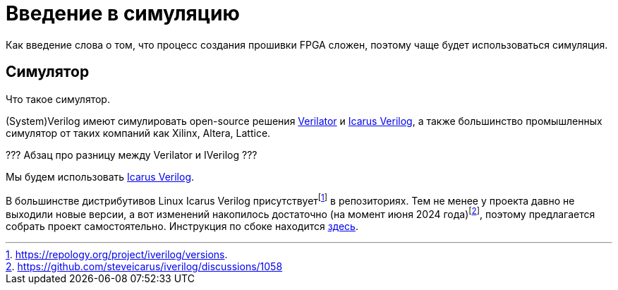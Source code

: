 = Введение в симуляцию

Как введение слова о том, что процесс создания прошивки FPGA сложен, поэтому чаще будет использоваться симуляция.

== Симулятор

Что такое симулятор.

(System)Verilog имеют симулировать open-source решения https://www.veripool.org/verilator/[Verilator] и https://steveicarus.github.io/iverilog/[Icarus Verilog], а также большинство промышленных симулятор от таких компаний как Xilinx, Altera, Lattice.

??? Абзац про разницу между Verilator и IVerilog ???

Мы будем использовать https://steveicarus.github.io/iverilog/[Icarus Verilog].

В большинстве дистрибутивов Linux Icarus Verilog присутствует{empty}footnote:[https://repology.org/project/iverilog/versions.] в репозиториях.
Тем не менее у проекта давно не выходили новые версии, а вот изменений накопилось достаточно (на момент июня 2024 года)footnote:[https://github.com/steveicarus/iverilog/discussions/1058], поэтому предлагается собрать проект самостоятельно.
Инструкция по сбоке находится xref:build-icarus.adoc[здесь].
